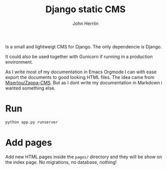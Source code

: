 #+TITLE: Django static CMS
#+AUTHOR: John Herrlin

Is a small and lightweigt CMS for Django.
The only dependencie is Django.

It could also be used together with Gunicorn if running in a
production environment.

As I write most of my documentation in Emacs Orgmode I can with ease
export the documents to good looking HTML files.
The idea came from [[https://github.com/Miserlou/Zappa-CMS][Miserlou/Zappa-CMS]].
But as I dont write my documentation in Markdown i wanted something else.


* Run

#+BEGIN_SRC sh
python app.py runserver
#+END_SRC

* Add pages

Add new HTML pages inside the =pages/= directory and they will be show on the index page.
No migrations, no database, nothing!

